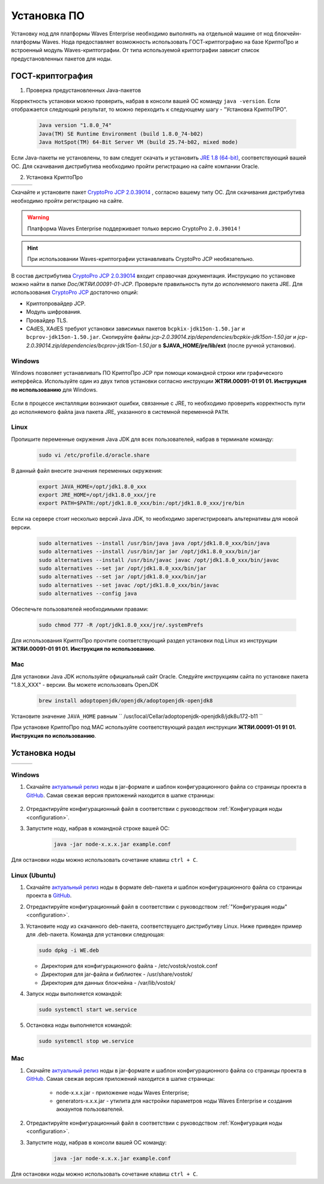 .. _install-node:

Установка ПО
===============

Установку нод для платформы Waves Enterprise необходимо выполнять на отдельной машине от нод блокчейн-платформы Waves. Нода предоставляет возможность использовать ГОСТ-криптографию на базе КриптоПро и встроенный модуль Waves-криптографии. От типа используемой криптографии зависит список предустановленных пакетов для ноды. 

.. _install-gos:

ГОСТ-криптография
----------------------------

1. Проверка предустановленных Java-пакетов 

Корректность установки можно проверить, набрав в консоли вашей ОС команду ``java -version``. Если отображается следующий результат, то можно переходить к следующему шагу - "Установка КриптоПРО".

 .. code:: js

       Java version "1.8.0_74"
       Java(TM) SE Runtime Environment (build 1.8.0_74-b02)
       Java HotSpot(TM) 64-Bit Server VM (build 25.74-b02, mixed mode)

Если Java-пакеты не установлены, то вам следует скачать и установить `JRE 1.8 (64-bit) <http://www.oracle.com/technetwork/java/javase/downloads/2133155>`_, соответствующий вашей ОС. Для скачивания дистрибутива необходимо пройти регистрацию на сайте компании Oracle.

2. Установка КриптоПро

+-----------------------------+----------------------------+---------------------------+
|  .. image:: img/win.png     |   .. image:: img/lin.png   |  .. image:: img/mac.png   |
|      :height: 70            |       :height: 70          |      :height: 70          |
|      :target: `windows1`_   |       :target: `linux1`_   |      :target: `mac1`_     |
+-----------------------------+----------------------------+---------------------------+

Скачайте и установите пакет `CryptoPro JCP 2.0.39014 <https://www.cryptopro.ru/sites/default/files/private/jcp/jcp-2.0.39014.zip>`_ , согласно вашему типу ОС. Для скачивания дистрибутива необходимо пройти регистрацию на сайте.

.. warning:: Платформа Waves Enterprise поддерживает только версию CryptoPro ``2.0.39014`` !
  
.. hint:: При использовании Waves-криптографии устанавливать CryptoPro JCP необязательно.


В состав дистрибутива `CryptoPro JCP 2.0.39014 <https://www.cryptopro.ru/sites/default/files/private/jcp/jcp-2.0.39014.zip>`_ входит справочная документация. Инструкцию по установке можно найти в папке *Doc/\ЖТЯИ.00091-01-JCP*. Проверьте правильность пути до исполняемого пакета JRE. Для использования `CryptoPro JCP <https://www.cryptopro.ru/sites/default/files/private/jcp/jcp-2.0.39014.zip>`_ достаточно опций:

* Криптопровайдер JCP.
* Модуль шифрования.
* Провайдер TLS.
* CAdES, XAdES требуют установки зависимых пакетов ``bcpkix-jdk15on-1.50.jar`` и ``bcprov-jdk15on-1.50.jar``. Скопируйте файлы *jcp-2.0.39014.zip/dependencies/bcpkix-jdk15on-1.50.jar* и *jcp-2.0.39014.zip/dependencies/bcprov-jdk15on-1.50.jar* в  **$JAVA_HOME/jre/lib/ext** (после ручной установки).


.. _windows1:

Windows
~~~~~~~~~~~

Windows позволяет устанавливать ПО КриптоПро JCP при помощи командной строки или графического интерфейса. Используйте один из двух типов установки согласно инструкции **ЖТЯИ.00091-01 91 01. Инструкция по использованию** для Windows.

     .. image:: img/JCP_1.png
        :height: 250

Если в процессе инсталляции возникают ошибки, связанные с JRE, то необходимо проверить корректность пути до исполняемого файла java пакета JRE, указанного в системной переменной ``PATH``.
     
     .. image:: img/JCP_2.png
        :height: 250
    
.. _linux1:

Linux
~~~~~~~~~~~

Пропишите переменные окружения Java JDK для всех пользователей, набрав в терминале команду:
    
     .. code:: js 

           sudo vi /etc/profile.d/oracle.share

В данный файл внесите значения переменных окружения:
    
     .. code:: js

         export JAVA_HOME=/opt/jdk1.8.0_xxx
         export JRE_HOME=/opt/jdk1.8.0_xxx/jre
         export PATH=$PATH:/opt/jdk1.8.0_xxx/bin:/opt/jdk1.8.0_xxx/jre/bin 

Если на сервере стоит несколько версий Java JDK, то необходимо зарегистрировать альтернативы для новой версии.
     
     .. code:: js

         sudo alternatives --install /usr/bin/java java /opt/jdk1.8.0_xxx/bin/java 
         sudo alternatives --install /usr/bin/jar jar /opt/jdk1.8.0_xxx/bin/jar 
         sudo alternatives --install /usr/bin/javac javac /opt/jdk1.8.0_xxx/bin/javac 
         sudo alternatives --set jar /opt/jdk1.8.0_xxx/bin/jar
         sudo alternatives --set jar /opt/jdk1.8.0_xxx/bin/jar
         sudo alternatives --set javac /opt/jdk1.8.0_xxx/bin/javac
         sudo alternatives --config java

Обеспечьте пользователей необходимыми правами:
     
     .. code:: js

         sudo chmod 777 -R /opt/jdk1.8.0_xxx/jre/.systemPrefs

Для использования КриптоПро прочтите соответствующий раздел установки под Linux из инструкции **ЖТЯИ.00091-01 91 01. Инструкция по использованию**.

.. _mac1:

Mac
~~~~~~~~~

Для установки Java JDK используйте официальный сайт Oracle. Следуйте инструкциям сайта по установке пакета "1.8.X_XXX" - версии.
Вы можете использовать OpenJDK

        .. code:: js

         brew install adoptopenjdk/openjdk/adoptopenjdk-openjdk8
        
Установите значение ``JAVA_HOME`` равным `` /usr/local/Cellar/adoptopenjdk-openjdk8/jdk8u172-b11 ``

При установке КриптоПро под MAC используйте соответствующий раздел инструкции **ЖТЯИ.00091-01 91 01. Инструкция по использованию**.

.. _install-node:

Установка ноды
------------------

+-----------------------------+----------------------------+---------------------------+
|  .. image:: img/win.png     |   .. image:: img/lin.png   |  .. image:: img/mac.png   |
|      :height: 70            |       :height: 70          |      :height: 70          |
|      :target: `windows2`_   |       :target: `linux2`_   |      :target: `mac2`_     |
+-----------------------------+----------------------------+---------------------------+

.. _windows2:

Windows
~~~~~~~~~~~

1. Скачайте `актуальный релиз <https://github.com/waves-enterprise/WE-releases>`_ ноды в jar-формате и шаблон конфигурационного файла со страницы проекта в `GitHub <https://github.com/waves-enterprise/WE-releases/tree/master/configs>`_. Самая свежая версия приложений находится в шапке страницы:

 .. figure:: img/latest.png

    - node-x.x.x.jar - приложение ноды Waves Enterprise;
    - generators-x.x.x.jar - утилита для настройки параметров ноды Waves Enterprise и создания аккаунтов пользователей.

2. Отредактируйте конфигурационный файл в соответствии с руководством :ref:`Конфигурация ноды <configuration>`.

3. Запустите ноду, набрав в командной строке вашей ОС:
   
    .. code:: js
    
        java -jar node-x.x.x.jar example.conf

Для остановки ноды можно использовать сочетание клавиш ``ctrl + C``.

.. _linux2:

Linux (Ubuntu)
~~~~~~~~~~~~~~~~
  
1. Скачайте `актуальный релиз <https://github.com/waves-enterprise/WE-releases>`_ ноды в формате deb-пакета и шаблон конфигурационного файла со страницы проекта в `GitHub <https://github.com/waves-enterprise/WE-releases/tree/master/configs>`_.

2. Отредактируйте конфигурационный файл в соответствии с руководством :ref:`"Конфигурация ноды" <configuration>`.

3. Установите ноду из скачанного deb-пакета, соответствущего дистрибутиву Linux. Ниже приведен пример для .deb-пакета. Команда для установки следующая: 

   .. code:: js

       sudo dpkg -i WE.deb
    
   - Директория для конфигурационного файла - /etc/vostok/vostok.conf
   - Директория для jar-файла и библиотек - /usr/share/vostok/
   - Директория для данных блокчейна - /var/lib/vostok/

4. Запуск ноды выполняется командой: 
    
   .. code:: js

        sudo systemctl start we.service

5. Остановка ноды выполняется командой: 
    
   .. code:: js

        sudo systemctl stop we.service

.. _mac2:

Mac
~~~~~~~~~
          
1. Скачайте `актуальный релиз <https://github.com/waves-enterprise/WE-releases>`_ ноды в jar-формате и шаблон конфигурационного файла со страницы проекта в `GitHub <https://github.com/waves-enterprise/WE-releases/tree/master/configs>`_. Самая свежая версия приложений находится в шапке страницы:

    .. image:: img/latest.png
       :height: 250

    - node-x.x.x.jar - приложение ноды Waves Enterprise;
    - generators-x.x.x.jar - утилита для настройки параметров ноды Waves Enterprise и создания аккаунтов пользователей.

2. Отредактируйте конфигурационный файл в соответствии с руководством :ref:`Конфигурация ноды <configuration>`.

3. Запустите ноду, набрав в консоли вашей ОС команду:
   
    .. code:: js
    
        java -jar node-x.x.x.jar example.conf

Для остановки ноды можно использовать сочетание клавиш ``ctrl + C``.
